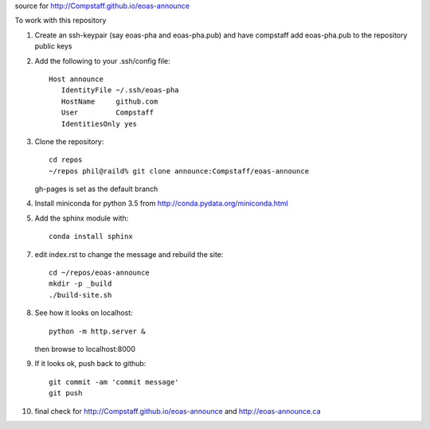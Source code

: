 source for http://Compstaff.github.io/eoas-announce

To work with this repository

1) Create an ssh-keypair (say eoas-pha and eoas-pha.pub) and have
   compstaff add eoas-pha.pub to the repository public keys

2) Add the following to your .ssh/config file::
   
     Host announce
        IdentityFile ~/.ssh/eoas-pha
        HostName     github.com
        User         Compstaff
        IdentitiesOnly yes

3) Clone the repository::

     cd repos 
     ~/repos phil@raild% git clone announce:Compstaff/eoas-announce

   gh-pages is set as the default branch


4) Install miniconda for python 3.5 from http://conda.pydata.org/miniconda.html


5) Add the sphinx module with::

     conda install sphinx

7) edit index.rst to change the message and rebuild the site::

     cd ~/repos/eoas-announce
     mkdir -p _build
     ./build-site.sh
   
8) See how it looks on localhost::

     python -m http.server &

   then browse to localhost:8000


9) If it looks ok, push back to github::

     git commit -am 'commit message'
     git push

10) final check for http://Compstaff.github.io/eoas-announce and http://eoas-announce.ca
   




 

   
   
